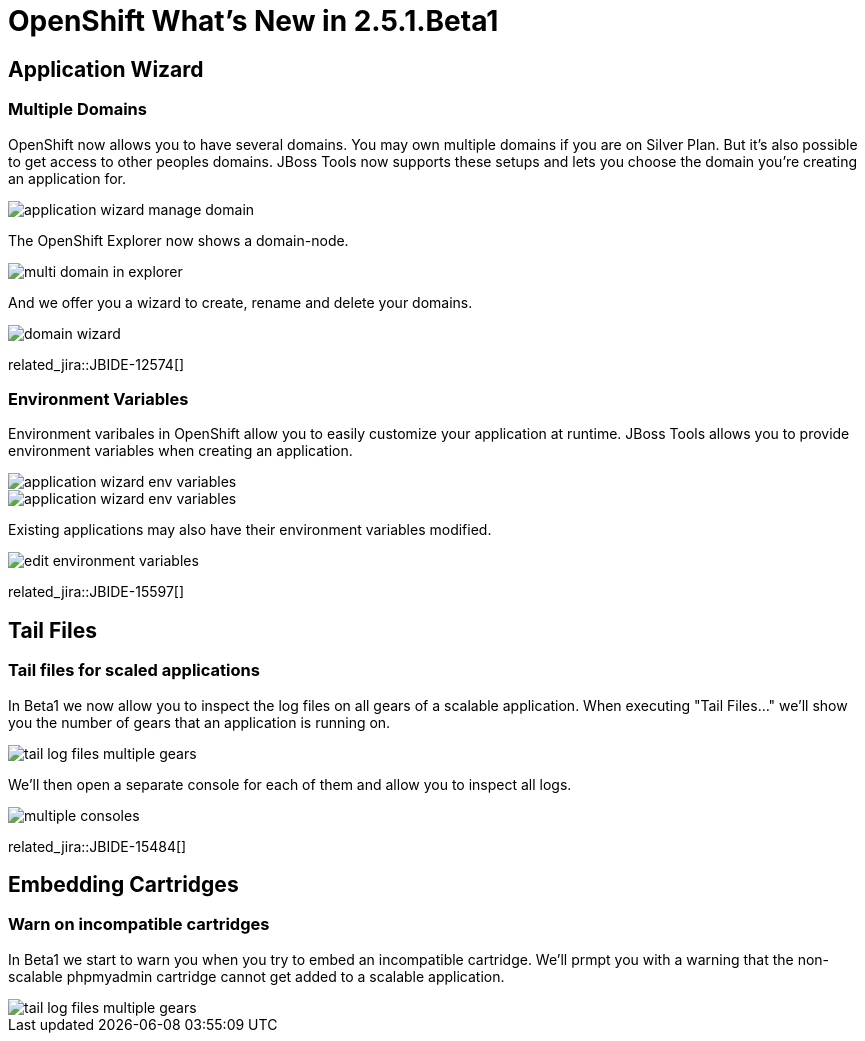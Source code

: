 = OpenShift What's New in 2.5.1.Beta1
:page-layout: whatsnew
:page-component_id: openshift
:page-component_version: 2.5.1.Beta1
:page-product_id: jbt_core 
:page-product_version: 4.1.1.Beta1

== Application Wizard
=== Multiple Domains 	

OpenShift now allows you to have several domains. You may own multiple domains if you are on Silver Plan. But it's also possible to get access to other peoples domains. JBoss Tools now supports these setups and lets you choose the domain you're creating an application for.

image::images/application-wizard-manage-domain.png[]

The OpenShift Explorer now shows a domain-node.

image::images/multi-domain-in-explorer.png[]

And we offer you a wizard to create, rename and delete your domains.

image::images/domain-wizard.png[]

related_jira::JBIDE-12574[]

=== Environment Variables 	

Environment varibales in OpenShift allow you to easily customize your application at runtime. JBoss Tools allows you to provide environment variables when creating an application.

image::images/application-wizard-env-variables.png[]

image::images/application-wizard-env-variables.png[]

Existing applications may also have their environment variables modified.

image::images/edit-environment-variables.png[]

related_jira::JBIDE-15597[]

== Tail Files
=== Tail files for scaled applications 	

In Beta1 we now allow you to inspect the log files on all gears of a scalable application. When executing "Tail Files..." we'll show you the number of gears that an application is running on.

image::images/tail-log-files-multiple-gears.png[]

We'll then open a separate console for each of them and allow you to inspect all logs.

image::images/multiple-consoles.png[]

related_jira::JBIDE-15484[]

== Embedding Cartridges
=== Warn on incompatible cartridges 	

In Beta1 we start to warn you when you try to embed an incompatible cartridge. We'll prmpt you with a warning that the non-scalable phpmyadmin cartridge cannot get added to a scalable application.

image::images/tail-log-files-multiple-gears.png[]